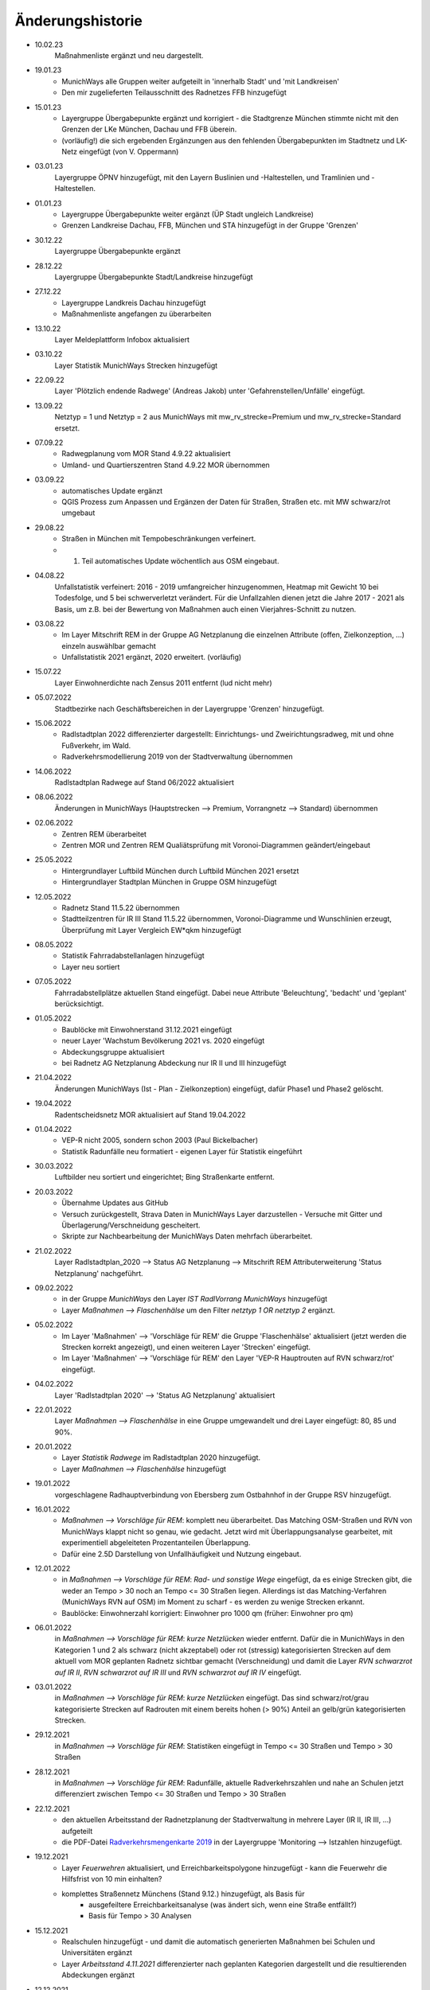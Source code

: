 Änderungshistorie
=================
- 10.02.23
    Maßnahmenliste ergänzt und neu dargestellt.

- 19.01.23
    - MunichWays alle Gruppen weiter aufgeteilt in 'innerhalb Stadt' und 'mit Landkreisen'
    - Den mir zugelieferten Teilausschnitt des Radnetzes FFB hinzugefügt

- 15.01.23
    - Layergruppe Übergabepunkte ergänzt und korrigiert - die Stadtgrenze München stimmte nicht mit den Grenzen der LKe München, Dachau und FFB überein.
    - (vorläufig!) die sich ergebenden Ergänzungen aus den fehlenden Übergabepunkten im Stadtnetz und LK-Netz eingefügt (von V. Oppermann)

- 03.01.23
    Layergruppe ÖPNV hinzugefügt, mit den Layern Buslinien und -Haltestellen, und Tramlinien und -Haltestellen.

- 01.01.23
    - Layergruppe Übergabepunkte weiter ergänzt (ÜP Stadt ungleich Landkreise)
    - Grenzen Landkreise Dachau, FFB, München und STA hinzugefügt in der Gruppe 'Grenzen'

- 30.12.22
    Layergruppe Übergabepunkte ergänzt

- 28.12.22
    Layergruppe Übergabepunkte Stadt/Landkreise hinzugefügt

- 27.12.22
    - Layergruppe Landkreis Dachau hinzugefügt
    - Maßnahmenliste angefangen zu überarbeiten

- 13.10.22
    Layer Meldeplattform Infobox aktualisiert

- 03.10.22
    Layer Statistik MunichWays Strecken hinzugefügt

- 22.09.22
    Layer 'Plötzlich endende Radwege' (Andreas Jakob) unter 'Gefahrenstellen/Unfälle' eingefügt.

- 13.09.22
    Netztyp = 1 und Netztyp = 2 aus MunichWays mit mw_rv_strecke=Premium und mw_rv_strecke=Standard ersetzt.

- 07.09.22
    - Radwegplanung vom MOR Stand 4.9.22 aktualisiert
    - Umland- und Quartierszentren Stand 4.9.22 MOR übernommen

- 03.09.22
    - automatisches Update ergänzt
    - QGIS Prozess zum Anpassen und Ergänzen der Daten für Straßen, Straßen etc. mit MW schwarz/rot umgebaut

- 29.08.22
    - Straßen in München mit Tempobeschränkungen verfeinert.
    - 1. Teil automatisches Update wöchentlich aus OSM eingebaut.

- 04.08.22
    Unfallstatistik verfeinert: 2016 - 2019 umfangreicher hinzugenommen, Heatmap mit Gewicht 10 bei Todesfolge, und 5 bei schwerverletzt verändert. Für die Unfallzahlen dienen jetzt die Jahre 2017 - 2021 als Basis, um z.B. bei der Bewertung von Maßnahmen auch einen Vierjahres-Schnitt zu nutzen.

- 03.08.22
    - Im Layer Mitschrift REM in der Gruppe AG Netzplanung die einzelnen Attribute (offen, Zielkonzeption, ...) einzeln auswählbar gemacht
    - Unfallstatistik 2021 ergänzt, 2020 erweitert. (vorläufig)

- 15.07.22
    Layer Einwohnerdichte nach Zensus 2011 entfernt (lud nicht mehr)

- 05.07.2022
    Stadtbezirke nach Geschäftsbereichen in der Layergruppe 'Grenzen' hinzugefügt.

- 15.06.2022
    - Radlstadtplan 2022 differenzierter dargestellt: Einrichtungs- und Zweirichtungsradweg, mit und ohne Fußverkehr, im Wald.
    - Radverkehrsmodellierung 2019 von der Stadtverwaltung übernommen

- 14.06.2022
    Radlstadtplan Radwege auf Stand 06/2022 aktualisiert

- 08.06.2022
    Änderungen in MunichWays (Hauptstrecken --> Premium, Vorrangnetz --> Standard) übernommen

- 02.06.2022
    - Zentren REM überarbeitet
    - Zentren MOR und Zentren REM Qualiätsprüfung mit Voronoi-Diagrammen geändert/eingebaut

- 25.05.2022
    - Hintergrundlayer Luftbild München durch Luftbild München 2021 ersetzt
    - Hintergrundlayer Stadtplan München in Gruppe OSM hinzugefügt

- 12.05.2022
    - Radnetz Stand 11.5.22 übernommen
    - Stadtteilzentren für IR III Stand 11.5.22 übernommen, Voronoi-Diagramme und Wunschlinien erzeugt, Überprüfung mit Layer Vergleich EW*qkm hinzugefügt

- 08.05.2022
    - Statistik Fahrradabstellanlagen hinzugefügt
    - Layer neu sortiert

- 07.05.2022
    Fahrradabstellplätze aktuellen Stand eingefügt. Dabei neue Attribute 'Beleuchtung',
    'bedacht' und 'geplant' berücksichtigt.

- 01.05.2022
    - Baublöcke mit Einwohnerstand 31.12.2021 eingefügt
    - neuer Layer 'Wachstum Bevölkerung 2021 vs. 2020 eingefügt
    - Abdeckungsgruppe aktualisiert
    - bei Radnetz AG Netzplanung Abdeckung nur IR II und III hinzugefügt

- 21.04.2022
    Änderungen MunichWays (Ist - Plan - Zielkonzeption) eingefügt, dafür Phase1 und Phase2 gelöscht.

- 19.04.2022
    Radentscheidsnetz MOR aktualisiert auf Stand 19.04.2022

- 01.04.2022
    - VEP-R nicht 2005, sondern schon 2003 (Paul Bickelbacher)
    - Statistik Radunfälle neu formatiert - eigenen Layer für Statistik eingeführt

- 30.03.2022
    Luftbilder neu sortiert und eingerichtet; Bing Straßenkarte entfernt.

- 20.03.2022
    - Übernahme Updates aus GitHub
    - Versuch zurückgestellt, Strava Daten in MunichWays Layer darzustellen - Versuche mit Gitter und Überlagerung/Verschneidung gescheitert.
    - Skripte zur Nachbearbeitung der MunichWays Daten mehrfach überarbeitet.

- 21.02.2022
    Layer Radlstadtplan_2020 --> Status AG Netzplanung --> Mitschrift REM Attributerweiterung 'Status Netzplanung' nachgeführt.

- 09.02.2022
    - in der Gruppe *MunichWays* den Layer *IST RadlVorrang MunichWays* hinzugefügt
    - Layer *Maßnahmen --> Flaschenhälse* um den Filter *netztyp 1 OR netztyp 2* ergänzt.

- 05.02.2022
    - Im Layer 'Maßnahmen' --> 'Vorschläge für REM' die Gruppe 'Flaschenhälse' aktualisiert (jetzt werden die Strecken korrekt angezeigt), und einen weiteren Layer 'Strecken' eingefügt.
    - Im Layer 'Maßnahmen' --> 'Vorschläge für REM' den Layer 'VEP-R Hauptrouten auf RVN schwarz/rot' eingefügt.

- 04.02.2022
    Layer 'Radlstadtplan 2020' --> 'Status AG Netzplanung' aktualisiert

- 22.01.2022
    Layer *Maßnahmen --> Flaschenhälse* in eine Gruppe umgewandelt und drei Layer eingefügt: 80, 85 und 90%.

- 20.01.2022
    - Layer *Statistik Radwege* im Radlstadtplan 2020 hinzugefügt.
    - Layer *Maßnahmen --> Flaschenhälse* hinzugefügt

- 19.01.2022
    vorgeschlagene Radhauptverbindung von Ebersberg zum Ostbahnhof in der Gruppe RSV hinzugefügt.

- 16.01.2022
    - *Maßnahmen --> Vorschläge für REM*: komplett neu überarbeitet. Das Matching OSM-Straßen und RVN von MunichWays klappt nicht so genau, wie gedacht. Jetzt wird mit Überlappungsanalyse gearbeitet, mit experimentiell abgeleiteten Prozentanteilen Überlappung.
    - Dafür eine 2.5D Darstellung von Unfallhäufigkeit und Nutzung eingebaut.

- 12.01.2022
    - in *Maßnahmen --> Vorschläge für REM*: *Rad- und sonstige Wege* eingefügt, da es einige Strecken gibt, die weder an Tempo > 30 noch an Tempo <= 30 Straßen liegen. Allerdings ist das Matching-Verfahren (MunichWays RVN auf OSM) im Moment zu scharf - es werden zu wenige Strecken erkannt.
    - Baublöcke: Einwohnerzahl korrigiert: Einwohner pro 1000 qm (früher: Einwohner pro qm)

- 06.01.2022
    in *Maßnahmen --> Vorschläge für REM*: *kurze Netzlücken* wieder entfernt. Dafür die in MunichWays in den Kategorien 1 und 2 als schwarz (nicht akzeptabel) oder rot (stressig) kategorisierten Strecken auf dem aktuell vom MOR geplanten Radnetz sichtbar gemacht (Verschneidung) und damit die Layer *RVN schwarzrot auf IR II*, *RVN schwarzrot auf IR III* und *RVN schwarzrot auf IR IV* eingefügt.

- 03.01.2022
    in *Maßnahmen --> Vorschläge für REM*: *kurze Netzlücken* eingefügt. Das sind schwarz/rot/grau kategorisierte Strecken auf Radrouten mit einem bereits hohen (> 90%) Anteil an gelb/grün kategorisierten Strecken.

- 29.12.2021
    in *Maßnahmen --> Vorschläge für REM*: Statistiken eingefügt in Tempo <= 30 Straßen und Tempo > 30 Straßen

- 28.12.2021
    in *Maßnahmen --> Vorschläge für REM*: Radunfälle, aktuelle Radverkehrszahlen und nahe an Schulen jetzt differenziert zwischen Tempo <= 30 Straßen und Tempo > 30 Straßen

- 22.12.2021
    - den aktuellen Arbeitsstand der Radnetzplanung der Stadtverwaltung in mehrere Layer (IR II, IR III, ...) aufgeteilt
    - die PDF-Datei `Radverkehrsmengenkarte 2019 <https://muenchenunterwegs.de/content/343/download/radverkehrsmengenkarte-2019.pdf>`_ in der Layergruppe 'Monitoring --> Istzahlen hinzugefügt.

- 19.12.2021
    - Layer *Feuerwehren* aktualisiert, und Erreichbarkeitspolygone hinzugefügt - kann die Feuerwehr die Hilfsfrist von 10 min einhalten?
    - komplettes Straßennetz Münchens (Stand 9.12.) hinzugefügt, als Basis für
        - ausgefeiltere Erreichbarkeitsanalyse (was ändert sich, wenn eine Straße entfällt?)
        - Basis für Tempo > 30 Analysen

- 15.12.2021
    - Realschulen hinzugefügt - und damit die automatisch generierten Maßnahmen bei Schulen und Universitäten ergänzt
    - Layer *Arbeitsstand 4.11.2021* differenzierter nach geplanten Kategorien dargestellt und die resultierenden Abdeckungen ergänzt

- 12.12.2021
    Layer *Vorschläge für REM* nach Kategorien erweitert: skalierbar nach Unfallzahlen und aktueller (Strava)Nutzung

- 08.12.2021
    Stadtstraßen mit Tempo 50 ergänzt um Stadtstraßen mit Tempo 60.

- 22.11.2021
    - Layer Radunfälle 2019 repariert

    - (Layer Maßnahmen ==> Vorschläge für REM) Vorschläge für Maßnahmen aus den vorliegenden Daten abgeleitet: Stadtstraßen mit Tempo 50 überlagert mit RVN schwarz/rot Strecken, und dann weiter gefiltert
        nach heutiger Radverkehrsstärke (Strava) und
        Nähe zu Ausbildungsstätten.

- 16.11.2021
    Suche repariert (fehlende Zeile *"searchServiceUrl": "http://localhost:5011/",* in *config.json* eingefügt.

- 15.11.2021
    (Layer Maßnahmen ==> Vorschläge für REM) Vorschläge für Maßnahmen aus den vorliegenden Daten abgeleitet: Stadtstraßen mit Tempo 50 überlagert mit RVN schwarz/rot Strecken, und dann weiter gefiltert mit Anzahl der Unfälle an diesen Strecken in den Jahren 2016 - 2020 pro km.

- 05.11.2021
    den aktuellen Arbeitsstand der Radnetzplanung der Stadtverwaltung im Layer *Radlstadtplan --> Status AG Netzplanung --> Arbeitsstand xx.xx.xx* aufgenommen. Jetzt kann man ihn mit unseren Mitschriften im parallelen Layer *aktuelle Mitschrift* vergleichen.

- 03.11.2021
    Alle Radentscheidsmaßnahmen der Stadt neu erfasst und als eigener Layer dargestellt. Dagegen die Prio-Maßnahmen aus munichways ebenfalls als Layer erfasst.

- 15.10.2021
    Die Hauptkategorien der Daten aus der Meldeplattform mit hoffentlich aussagekräftigen Icons unterlegt.

- 03.10.2021
    Die OpenBikeSensor Daten von Johan Buchholz und die Daten aus der Meldeplattform (provisorisch) hinzugefügt.

- 23.9.2021
    Die Raddauerzählstellen der Stadt München hinzugefügt, mit den Werten vom 12.7.21, und zum Vergleich den strava Werten vom gleichen Tag. Daraus ergibt sich: nimmt man die strava Daten einer beliebigen Straße, kommt man mit dem Faktor 20 - 40 auf einen Anhaltswert für den tatsächlichen Radverkehr an dieser Stelle.

- 15.9.2021
    Strava Daten vom 12.7.21 eingefügt und Stadtradeln 2020 mit dem gleichen Schema dargestellt. An diesem Tag war laut Radzählstellen sehr viel Betrieb. Die Vergleiche mit den Radzählstellen kommen noch.

- 11.09.2021
    Auf Basis von Zeitungsberichten und Unterlagen des Planungsreferates die Radschnellverbindungen eingefügt.

- 25.08.2021

    Hintergrund Layer Luftbild München 2019 wieder eingefügt, auf Basis der neuen Capability Dokumente des Geodatenservice. Aber es bleibt wegen der Instabilitäten des Geodatenservice eine Interimslösung!

- 13.08.2021

    neue Capability Dokumente vom Geodatenservice erhalten - der WMS des Geodatenservice der Stadt München gab allmählich seinen Geist auf, und daher wurde die Website nicht mehr oder sehr langsam geladen.

    6 neue Layer in der Gruppe *Planung München* hinzugefügt aus `Stadtentwicklungsplanung 2040 <https://www.muenchen.de/rathaus/Stadtverwaltung/Referat-fuer-Stadtplanung-und-Bauordnung/Step2040.html>`_


- 14.06.2021

    Gruppe Monitoring erweitert: Fahrradabstellplätze, Unfallstatistik

    Istzahlen Strava Mai 2021 eingefügt

- 12.06.2021

   Gruppe Monitoring eingefügt: enthält Abdeckung, Radwegqualität und Ist-Zahlen (Modal Split)

- 08.06.2021

    Abdeckung Wohnorte Bevölkerung für beschilderte Radwege, AG Netzplanung, munichways Radlvorrangnetz und VEP-R 2005 hinzugefügt.

- 01.06.2021

    Anteil Radverkehr in einzelnen Stadtbezirken unter Ist-Zahlen hinzugefügt.

- 19.05.2021

    Umlegungsnetz Landkreis München, erstellt von der Fa. Inovaplan, vorgestellt dem Ausschuss für Mobilität des Landkreises am 13.4.2021, eingefügt - bisher mit den mitgelieferten Stilen.

- 18.05.2021

    Istzahlen Strava für 2020 und bis April 2021 hinzugefügt, teilweise korrigiert.

- 27.04.2021

     Istzahlen Strava Februar 2020 hinzugefügt (Strava liefert nur auf Anforderung die Zahlen eines Monats, und braucht dafür mehrere Tage - dafür kostet es nichts).

     Layer *Status AG Netzplanung* hinzugefügt. Hier wird gezeigt, welche Strecken in der Arbeitsgruppe Netzplanung bereits akzeptiert (übernommen) wurden, und welche noch offen (d.h. endgültig abzustimmen) sind.

- 23.04.2021

    *Stadtbezirke einzeln* und *Stadtbezirke ausgeschlossen* in der Layergruppe *Grenzen* hinzugefügt, um zu zeigen, welche Stadtbezirke bereits in der AG Netzplanung bearbeitet wurden.

- 16.04.2021

    Istzahlen Strava September 2020 hinzugefügt (Strava liefert nur auf Anforderung die Zahlen eines Monats, und braucht dafür mehrere Tage - dafür kostet es nichts).

- 15.04.2021

    Schulen (Gymnasien, Mittelschulen und Grundschulen) in einer Gruppe zusammengefasst

- 14.04.2021

    Fahrradabstellplätze (Quelle Stadt) hinzugefügt.

- 13.04.2021

    Luftlinien in *Zentren Vorschlag MOR* und in *Zentren Vorschlag REM* in Hash-Linien geändert.

- 12.04.2021

    Layer *Quell- und Zielorte* neu geordnet: Gruppe *Zentren Vorschlag MOR* hinzugefügt. Außerdem - zur Qualitätssicherung - den Layer *Stadtteile mit Einwohnerzahlen* hinzugefügt, um neben dem Layer *Bevölkerungsdichte nach Baublöcken* einen Überblick zu erhalten, ob die Zentren auch alle Bevölkerungszentren beinhalten.

- 10.04.2021

    Die 8 häufigsten Unfallorte aus der az vom 17.3.2018 hinzugefügt.

- 07.04.2021

    Istzahlen Strava Februar 2021 hinzugefügt (Strava liefert nur auf Anforderung die Zahlen eines Monats, und braucht dafür mehrere Tage - dafür kostet es nichts).

- 06.04.2021

    Istzahlen Strava Juli 2020 und Januar 2021 hinzugefügt.

    Radhauptverbindung Sauerlach - Oberhaching - Geiselgasteig hinzugefügt (unter Radschnellverbindungen)

- 03.04.2021

    Layer *REM* in *Umsetzung LHM* umbenannt. Das Planungsreferat der Stadt München hat Maßnahmenbündel zusammengestellt, die in diesem Layer dargestellt werden. Die zusammenfassende Darstellung dieser Maßnahmen auf der Website der Stadt spiegelt nicht genau den Stand, wie er im RIS zu finden ist.

- 02.04.2021

    Oberzentren und Mittelzentren im Münchener Süden korrigiert und ergänzt. Den Algorithmus *Nächster Nachbar* für die Anbindung der Mittelzentren und Grenzpunkte an die Oberzentren ersetzt durch *Hub Lines / Distance* aus dem Plugin MMQGIS.

- 29.03.2021

    Haltestellen hinzugefügt. Dabei kann man Haltestellen auswählen, die in mehr als 15 min Intervallen angefahren werden. An diesen Haltestellen ist es denkbar, die Radwegführung einfacher zu gestalten, als bei den anderen Haltestellen, wo mit mehr ein- und aussteigenden Fahrgästen gerechnet werden muss.

- 26.03.2021

    Gymnasien inkl. der aktuellen Schülerzahl hinzugefügt. Quellen waren Wikipedia (Geodaten) und das RIS (Schülerzahl).

- 17.03.2021

    Grund- und Mittelschulstandorte und -sprengel, Mittelschulverbund wieder hinzugefügt - Capabilities Dokument auf Geoserver der Stadt München war verschwunden.

- 16.03.2021

    Bevölkerungsdichte nach Baublöcken hinzugefügt. Das ergibt eine wesentliche detailliertere und aktuelle Sicht auf die Einwohnerverteilung als das relativ grobe Raster aus dem Zensus 2011

- 12.03.2021

    (geometrische) Stadtteilzentren und Luftlinien (Delaunay Triangulierung) hinzugefügt

- 08.03.2021

    Datenschutz und Nutzungsbedingungen eingefügt

- 07.03.2021

    Strava Ist-Daten (RIDE) eingefügt

    Stadtplan München(grau) eingefügt - er skaliert mit dem Radlstadtplan, weil der Radlstadtplan für den Druck konzipiert wurde und nicht ohne weiteres mit anderen Hintergrundkarten nutzbar ist.

- 06.03.2021

    Triangulierung weiter bearbeitet - überflüssige Kanten, die von der Stadtgrenze durchschnitten werden, werden bei der Erstellung automatisch entfernt.

    Die aktuelle Dokumentation liegt jetzt auch komplett als PDF-Dokument vor `Radwegplanung München <https://radwegplanung-muenchen.de/doc/build/latex/radwegplanungmnchen.pdf>`_

- 27.02.2021

    Oberzentren, Triangulierung und Anbindung Grenzpunkte überarbeitet

- 24.02.2021

    Das (i) Icon neben dem Layernamen, das anzeigt, dass der Layer abfragbar ist, entfernt, da alle Layer abfragbar sind. (in config.json: showQueryableIcon = false)

- 23.02.2021

    Aufgrund des Feedbacks aus den Bezirken 6, 7, 17, 18 und 19 weitere Zwangspunkte und neue *Bezirkszentren* eingefügt. Die Bezirkszentren sollten bei der Umsetzung der Radwegplanung auf Bezirksebene berücksichtigt werden.

- 21.02.2021

    Unter 'Fahrradabstellplätze' die über CityWise erfassten Fahrradabstellplätze, Luftpumpen und Fahrradwerkstätten hinzugefügt. Die Bilder lassen sich direkt mit 'mouse over' (*Kartentipps anzeigen* muss eingeschaltet sein)
    anzeigen. Mit Links-Mausklick auf einen Eintrag werden alle Informationen zu diesem Eintrag, z.B. auch das Datum des Eintrag (*createdOn*) angezeigt.

    Unter Gefahrenstellen/Unfälle die über CityWise erfassten kritschen Stellen eingefügt (Foto mit *mouse over*)

- 16.02.2021

    Bike&Ride Fahrradabstellplätze mit Kapazitäten > 50 und > 100 hinzugefügt

    Radlstadtplan der Stadt München als WMS hinzugefügt (leider nur Teile)

- 14.02.2021

    Dokumentation hinzugefügt

- 02.02.2021

    Gruppe Radwege Bayern ersetzt - die bisherigen WMS sind abgeschaltet worden.

    Radwege München aus Radlstadtplan in leichtem Gelb gefärbt, nicht mehr Magenta, um Verwechslung mit RadlVorrang-Strecken zu vermeiden.

- 31.01.2021

    2021-01-31_radlvorrangnetz_masterliste_V03.geojson übernommen, korrigiert (MultiLineString --> LineString) und in QGIS DB eingespielt (QGIS-mw/Gesamtnetz_V3.json)

    Gefahrenatlas der SZ vom August 2014 in die Layergruppe 'Gefahrenstellen / Unfälle' aufgenommen


